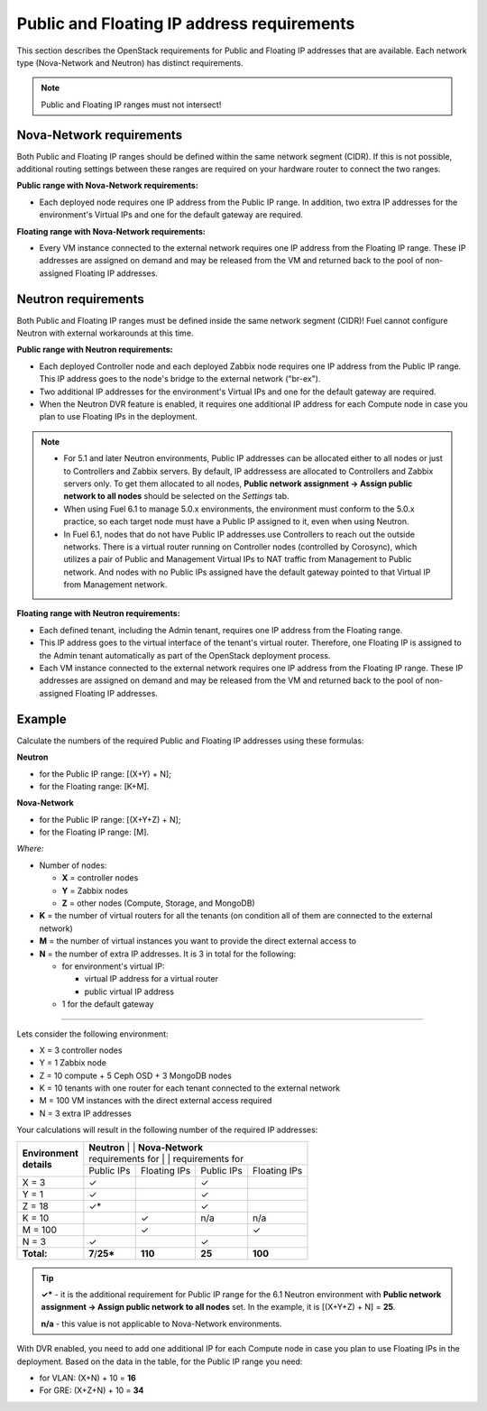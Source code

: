
.. _public-floating-ips-arch:

Public and Floating IP address requirements
-------------------------------------------

This section describes the OpenStack requirements
for Public and Floating IP addresses that are available.
Each network type (Nova-Network and Neutron)
has distinct requirements.

.. note:: Public and Floating IP ranges must not intersect!

Nova-Network requirements
~~~~~~~~~~~~~~~~~~~~~~~~~

Both Public and Floating IP ranges
should be defined within the same network segment (CIDR).
If this is not possible,
additional routing settings between these ranges
are required on your hardware router to connect the two ranges.

**Public range with Nova-Network requirements:**

* Each deployed node requires one IP address from the Public IP range.
  In addition, two extra IP addresses for the environment's Virtual IPs
  and one for the default gateway are required.

**Floating range with Nova-Network requirements:**

* Every VM instance connected to the external network
  requires one IP address from the Floating IP range.
  These IP addresses are assigned on demand
  and may be released from the VM
  and returned back to the pool of non-assigned Floating IP addresses.

Neutron requirements
~~~~~~~~~~~~~~~~~~~~

Both Public and Floating IP ranges
must be defined inside the same network segment (CIDR)!
Fuel cannot configure Neutron with external workarounds at this time.


**Public range with Neutron requirements:**

* Each deployed Controller node and each deployed Zabbix node
  requires one IP address from the Public IP range. This IP address
  goes to the node's bridge to the external network ("br-ex").

* Two additional IP addresses for the environment's Virtual IPs and one
  for the default gateway are required.

* When the Neutron DVR feature is enabled, it requires one additional
  IP address for each Compute node in case you plan to use Floating IPs
  in the deployment.

.. note::

  * For 5.1 and later Neutron environments, Public IP addresses can be
    allocated either to all nodes or just to Controllers and Zabbix
    servers. By default, IP addressess are allocated to Controllers
    and Zabbix servers only. To get them allocated to all nodes,
    **Public network assignment -> Assign public network to all
    nodes** should be selected on the `Settings` tab.

  * When using Fuel 6.1 to manage 5.0.x environments,
    the environment must conform to the 5.0.x practice,
    so each target node must have a Public IP assigned to it,
    even when using Neutron.

  * In Fuel 6.1, nodes that do not have Public IP addresses use Controllers
    to reach out the outside networks. There is a virtual router running
    on Controller nodes (controlled by Corosync), which utilizes a pair
    of Public and Management Virtual IPs to NAT traffic from Management
    to Public network. And nodes with no Public IPs assigned have the default
    gateway pointed to that Virtual IP from Management network.


**Floating range with Neutron requirements:**

* Each defined tenant, including the Admin tenant,
  requires one IP address from the Floating range.

* This IP address goes to the virtual interface of the tenant's virtual router.
  Therefore, one Floating IP is assigned to the Admin tenant automatically
  as part of the OpenStack deployment process.

* Each VM instance connected to the external network
  requires one IP address from the Floating IP range.
  These IP addresses are assigned on demand
  and may be released from the VM
  and returned back to the pool of non-assigned Floating IP addresses.

Example
~~~~~~~

Calculate the numbers of the required Public and Floating IP addresses using
these formulas:

**Neutron**

* for the Public IP range: [(X+Y) + N];
* for the Floating range: [K+M].


**Nova-Network**

* for the Public IP range: [(X+Y+Z) + N];
* for the Floating IP range: [M].

`Where:`

* Number of nodes:

  * **X** = controller nodes
  * **Y** = Zabbix nodes
  * **Z** = other nodes (Compute, Storage, and MongoDB)

* **K** = the number of virtual routers for all the tenants
  (on condition all of them are connected to the external network)

* **M** = the number of virtual instances you want to provide the direct external
  access to

* **N** = the number of extra IP addresses. It is 3 in total for the following:

  * for environment's virtual IP:

    * virtual IP address for a virtual router
    * public virtual IP address

  * 1 for the default gateway

-----

Lets consider the following environment:

* X = 3 controller nodes
* Y = 1 Zabbix node
* Z = 10 compute + 5 Ceph OSD + 3 MongoDB nodes
* K = 10 tenants with one router for each tenant connected
  to the external network
* M = 100 VM instances with the direct external access required
* N = 3 extra IP addresses

Your calculations will result in the following number of the required IP
addresses:

+---------------------+---------------------------+-----------------------------+
| | **Environment**   | | **Neutron**             | | **Nova-Network**          |
| | **details**       | | requirements for        | | requirements for          |
|                     +-------------+--------------+------------+---------------+
|                     | Public IPs  | Floating IPs | Public IPs | Floating IPs  |
+---------------------+-------------+--------------+------------+---------------+
| X = 3               | ✓           |              | ✓          |               |
+---------------------+-------------+--------------+------------+---------------+
| Y = 1               | ✓           |              | ✓          |               |
+---------------------+-------------+--------------+------------+---------------+
| Z = 18              | ✓*          |              | ✓          |               |
+---------------------+-------------+--------------+------------+---------------+
| K = 10              |             | ✓            |    n/a     |     n/a       |
+---------------------+-------------+--------------+------------+---------------+
| M = 100             |             | ✓            |            | ✓             |
+---------------------+-------------+--------------+------------+---------------+
| N = 3               | ✓           |              | ✓          |               |
+---------------------+-------------+--------------+------------+---------------+
| **Total:**          |**7**/**25***| **110**      | **25**     | **100**       |
+---------------------+-------------+--------------+------------+---------------+

.. tip::

   **✓*** - it is the additional requirement for Public IP range for the 6.1
   Neutron environment with **Public network assignment -> Assign public
   network to all nodes** set. In the example, it is [(X+Y+Z) + N] = **25**.

   **n/a** - this value is not applicable to Nova-Network environments.

With DVR enabled, you need to add one additional IP for each Compute
node in case you plan to use Floating IPs in the deployment. Based on
the data in the table, for the Public IP range you need:

* for VLAN: (X+N) + 10 = **16**

* For GRE: (X+Z+N) + 10 = **34**